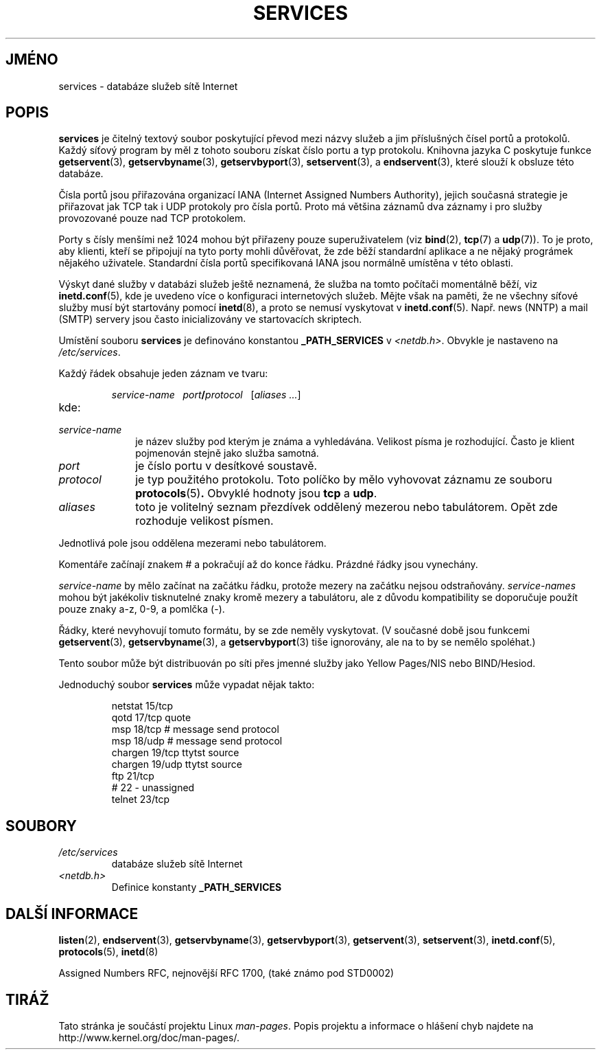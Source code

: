 .\" Hey Emacs! This file is -*- nroff -*- source.
.\"
.\" This manpage is Copyright (C) 1996 Austin Donnelly <and1000@cam.ac.uk>,
.\" with additional material Copyright (c) 1995 Martin Schulze
.\"     <joey@infodrom.north.de>
.\"
.\" Permission is granted to make and distribute verbatim copies of this
.\" manual provided the copyright notice and this permission notice are
.\" preserved on all copies.
.\"
.\" Permission is granted to copy and distribute modified versions of this
.\" manual under the conditions for verbatim copying, provided that the
.\" entire resulting derived work is distributed under the terms of a
.\" permission notice identical to this one.
.\"
.\" Since the Linux kernel and libraries are constantly changing, this
.\" manual page may be incorrect or out-of-date.  The author(s) assume no
.\" responsibility for errors or omissions, or for damages resulting from
.\" the use of the information contained herein.  The author(s) may not
.\" have taken the same level of care in the production of this manual,
.\" which is licensed free of charge, as they might when working
.\" professionally.
.\"
.\" Formatted or processed versions of this manual, if unaccompanied by
.\" the source, must acknowledge the copyright and authors of this work.
.\"
.\"   This manpage was made by merging two independently written manpages,
.\"   one written by Martin Schulze (18 Oct 95), the other written by
.\"   Austin Donnelly, (9 Jan 96).
.\"
.\" Thu Jan 11 12:14:41 1996 Austin Donnelly  <and1000@cam.ac.uk>
.\"   * Merged two services(5) manpages
.\"
.\"*******************************************************************
.\"
.\" This file was generated with po4a. Translate the source file.
.\"
.\"*******************************************************************
.TH SERVICES 5 2008\-09\-23 Linux "Linux \- příručka programátora"
.SH JMÉNO
services \- databáze služeb sítě Internet
.SH POPIS
\fBservices\fP je čitelný textový soubor poskytující převod mezi názvy
služeb a jim příslušných čísel portů a protokolů. Každý síťový
program by měl z tohoto souboru získat číslo portu a typ protokolu.
Knihovna jazyka C poskytuje funkce \fBgetservent\fP(3), \fBgetservbyname\fP(3),
\fBgetservbyport\fP(3), \fBsetservent\fP(3), a \fBendservent\fP(3), které slouží k
obsluze této databáze.

Čísla portů jsou přiřazována organizací IANA (Internet Assigned
Numbers Authority), jejich současná strategie je přiřazovat jak TCP tak
i UDP protokoly pro čísla portů. Proto má většina záznamů dva
záznamy i pro služby provozované pouze nad TCP protokolem.

Porty s čísly menšími než 1024 mohou být přiřazeny pouze
superuživatelem (viz \fBbind\fP(2), \fBtcp\fP(7)  a \fBudp\fP(7)).  To je proto, aby
klienti, kteří se připojují na tyto porty mohli důvěřovat, že zde
běží standardní aplikace a ne nějaký prográmek nějakého
uživatele. Standardní čísla portů specifikovaná IANA jsou normálně
umístěna v této oblasti.

Výskyt dané služby v databázi služeb ještě neznamená, že služba na
tomto počítači momentálně běží, viz \fBinetd.conf\fP(5), kde je uvedeno
více o konfiguraci internetových služeb. Mějte však na paměti, že ne
všechny síťové služby musí být startovány pomocí \fBinetd\fP(8), a
proto se nemusí vyskytovat v \fBinetd.conf\fP(5).  Např. news (NNTP) a mail
(SMTP) servery jsou často inicializovány ve startovacích skriptech.

Umístění souboru \fBservices\fP je definováno konstantou \fB_PATH_SERVICES\fP
v \fI<netdb.h>\fP.  Obvykle je nastaveno na \fI/etc/services\fP.

Každý řádek obsahuje jeden záznam ve tvaru:
.IP
\fIservice\-name\ \ \ port\fP\fB/\fP\fIprotocol\ \ \ \fP[\fIaliases ...\fP]
.TP 
kde:
.TP  10
\fIservice\-name\fP
je název služby pod kterým je známa a vyhledávána. Velikost písma je
rozhodující. Často je klient pojmenován stejně jako služba samotná.
.TP 
\fIport\fP
je číslo portu v desítkové soustavě.
.TP 
\fIprotocol\fP
je typ použitého protokolu. Toto políčko by mělo vyhovovat záznamu ze
souboru \fBprotocols\fP(5)\fB.\fP Obvyklé hodnoty jsou \fBtcp\fP a \fBudp\fP.
.TP 
\fIaliases\fP
toto je volitelný seznam přezdívek oddělený mezerou nebo
tabulátorem. Opět zde rozhoduje velikost písmen.
.PP
Jednotlivá pole jsou oddělena mezerami nebo tabulátorem.

Komentáře začínají znakem # a pokračují až do konce
řádku. Prázdné řádky jsou vynechány.

\fIservice\-name\fP by mělo začínat na začátku řádku, protože mezery na
začátku nejsou odstraňovány.  \fIservice\-names\fP mohou být jakékoliv
tisknutelné znaky kromě mezery a tabulátoru, ale z důvodu kompatibility
se doporučuje použít pouze znaky a\-z, 0\-9, a pomlčka (\-).

Řádky, které nevyhovují tomuto formátu, by se zde neměly vyskytovat.
(V současné době jsou funkcemi \fBgetservent\fP(3), \fBgetservbyname\fP(3), a
\fBgetservbyport\fP(3)  tiše ignorovány, ale na to by se nemělo spoléhat.)

.\" The following is not true as at glibc 2.8 (a line with a comma is
.\" ignored by getservent()); it's not clear if/when it was ever true.
.\"   As a backwards compatibility feature, the slash (/) between the
.\"   .I port
.\"   number and
.\"   .I protocol
.\"   name can in fact be either a slash or a comma (,).
.\"   Use of the comma in
.\"   modern installations is deprecated.
.\"
Tento soubor může být distribuován po síti přes jmenné služby jako
Yellow Pages/NIS nebo BIND/Hesiod.

Jednoduchý soubor \fBservices\fP může vypadat nějak takto:
.RS
.nf
.sp
.ta 3i
netstat         15/tcp
qotd            17/tcp          quote
msp             18/tcp          # message send protocol
msp             18/udp          # message send protocol
chargen         19/tcp          ttytst source
chargen         19/udp          ttytst source
ftp             21/tcp
# 22 \- unassigned
telnet          23/tcp

.fi
.RE
.SH SOUBORY
.TP 
\fI/etc/services\fP
databáze služeb sítě Internet
.TP 
\fI<netdb.h>\fP
.\" .SH BUGS
.\" It's not clear when/if the following was ever true;
.\" it isn't true for glibc 2.8:
.\"    There is a maximum of 35 aliases, due to the way the
.\"    .BR getservent (3)
.\"    code is written.
.\"
.\" It's not clear when/if the following was ever true;
.\" it isn't true for glibc 2.8:
.\"    Lines longer than
.\"    .B BUFSIZ
.\"    (currently 1024) characters will be ignored by
.\"    .BR getservent (3),
.\"    .BR getservbyname (3),
.\"    and
.\"    .BR getservbyport (3).
.\"    However, this will also cause the next line to be mis-parsed.
Definice konstanty \fB_PATH_SERVICES\fP
.SH "DALŠÍ INFORMACE"
\fBlisten\fP(2), \fBendservent\fP(3), \fBgetservbyname\fP(3), \fBgetservbyport\fP(3),
\fBgetservent\fP(3), \fBsetservent\fP(3), \fBinetd.conf\fP(5), \fBprotocols\fP(5),
\fBinetd\fP(8)

Assigned Numbers RFC, nejnovější RFC\ 1700, (také známo pod STD0002)
.SH TIRÁŽ
Tato stránka je součástí projektu Linux \fIman\-pages\fP.  Popis projektu a
informace o hlášení chyb najdete na http://www.kernel.org/doc/man\-pages/.

